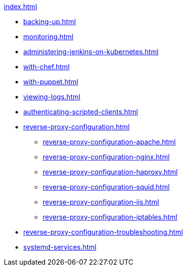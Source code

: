 .xref:index.adoc[]
* xref:backing-up.adoc[]
* xref:monitoring.adoc[]
* xref:administering-jenkins-on-kubernetes.adoc[]
* xref:with-chef.adoc[]
* xref:with-puppet.adoc[]
* xref:viewing-logs.adoc[]
* xref:authenticating-scripted-clients.adoc[]
* xref:reverse-proxy-configuration.adoc[]
** xref:reverse-proxy-configuration-apache.adoc[]
** xref:reverse-proxy-configuration-nginx.adoc[]
** xref:reverse-proxy-configuration-haproxy.adoc[]
** xref:reverse-proxy-configuration-squid.adoc[]
** xref:reverse-proxy-configuration-iis.adoc[]
** xref:reverse-proxy-configuration-iptables.adoc[]
* xref:reverse-proxy-configuration-troubleshooting.adoc[]
* xref:systemd-services.adoc[]

